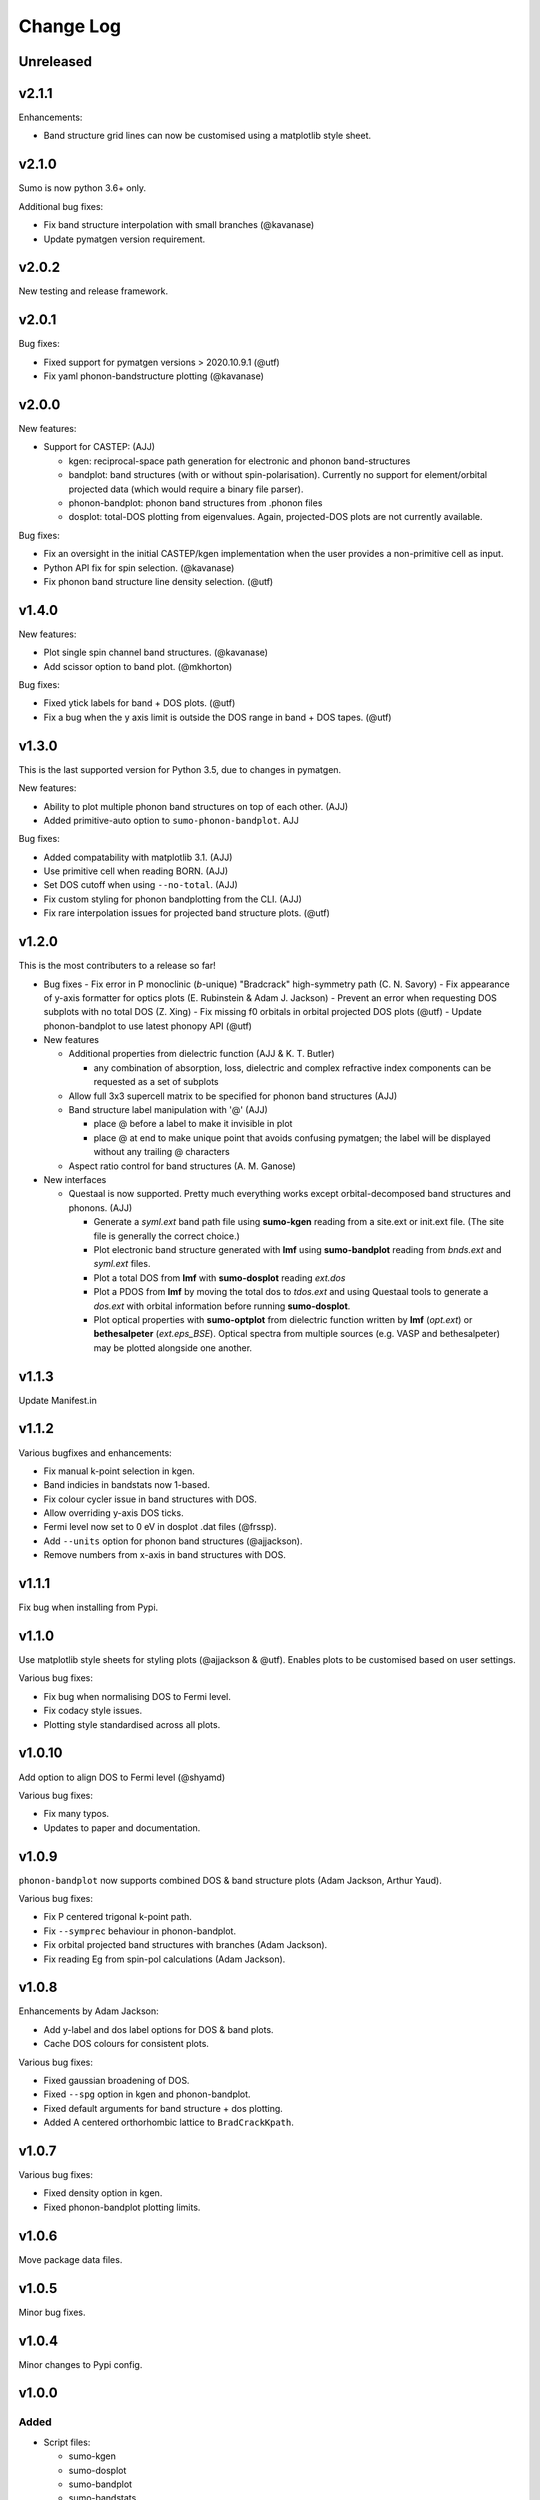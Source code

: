 Change Log
==========

Unreleased
----------

v2.1.1
------

Enhancements:

- Band structure grid lines can now be customised using a matplotlib
  style sheet.

v2.1.0
------

Sumo is now python 3.6+ only.

Additional bug fixes:

- Fix band structure interpolation with small branches (@kavanase)
- Update pymatgen version requirement.


v2.0.2
------

New testing and release framework.

v2.0.1
------

Bug fixes:

- Fixed support for pymatgen versions > 2020.10.9.1 (@utf)
- Fix yaml phonon-bandstructure plotting (@kavanase)


v2.0.0
------

New features:

- Support for CASTEP: (AJJ)

  - kgen: reciprocal-space path generation for electronic and phonon band-structures
  - bandplot: band structures (with or without spin-polarisation). Currently no
    support for element/orbital projected data (which would require a binary file parser).
  - phonon-bandplot: phonon band structures from .phonon files
  - dosplot: total-DOS plotting from eigenvalues. Again,
    projected-DOS plots are not currently available.

Bug fixes:

- Fix an oversight in the initial CASTEP/kgen implementation when the user provides a non-primitive cell as input.
- Python API fix for spin selection. (@kavanase)
- Fix phonon band structure line density selection. (@utf)

v1.4.0
------

New features:

- Plot single spin channel band structures. (@kavanase)
- Add scissor option to band plot. (@mkhorton)

Bug fixes:

- Fixed ytick labels for band + DOS plots. (@utf)
- Fix a bug when the y axis limit is outside the DOS range in band + DOS tapes. (@utf)

v1.3.0
------

This is the last supported version for Python 3.5, due to changes in pymatgen.

New features:

- Ability to plot multiple phonon band structures on top of each other. (AJJ)
- Added primitive-auto option to ``sumo-phonon-bandplot``. AJJ

Bug fixes:

- Added compatability with matplotlib 3.1. (AJJ)
- Use primitive cell when reading BORN. (AJJ)
- Set DOS cutoff when using ``--no-total``. (AJJ)
- Fix custom styling for phonon bandplotting from the CLI. (AJJ)
- Fix rare interpolation issues for projected band structure plots. (@utf)

v1.2.0
------

This is the most contributers to a release so far!

- Bug fixes
  - Fix error in P monoclinic (*b*-unique) "Bradcrack" high-symmetry path (C. N. Savory)
  - Fix appearance of y-axis formatter for optics plots (E. Rubinstein & Adam J. Jackson)
  - Prevent an error when requesting DOS subplots with no total DOS (Z. Xing)
  - Fix missing f0 orbitals in orbital projected DOS plots (@utf)
  - Update phonon-bandplot to use latest phonopy API (@utf)

- New features

  - Additional properties from dielectric function (AJJ & K. T. Butler)

    - any combination of absorption, loss, dielectric and complex refractive index components can be requested as a set of subplots

  - Allow full 3x3 supercell matrix to be specified for phonon band structures (AJJ)

  - Band structure label manipulation with '@' (AJJ)

    - place @ before a label to make it invisible in plot
    - place @ at end to make unique point that avoids confusing pymatgen; the label will be displayed without any trailing @ characters

  - Aspect ratio control for band structures (A. M. Ganose)

- New interfaces

  - Questaal is now supported. Pretty much everything works except
    orbital-decomposed band structures and phonons. (AJJ)

    - Generate a *syml.ext* band path file using **sumo-kgen** reading from a
      site.ext or init.ext file. (The site file is generally the correct
      choice.)

    - Plot electronic band structure generated with **lmf** using
      **sumo-bandplot** reading from *bnds.ext* and *syml.ext* files.

    - Plot a total DOS from **lmf** with **sumo-dosplot** reading *ext.dos*

    - Plot a PDOS from **lmf** by moving the total dos to *tdos.ext*
      and using Questaal tools to generate a *dos.ext* with orbital
      information before running **sumo-dosplot**.

    - Plot optical properties with **sumo-optplot** from dielectric
      function written by **lmf** (*opt.ext*) or **bethesalpeter**
      (*ext.eps_BSE*). Optical spectra from multiple sources
      (e.g. VASP and bethesalpeter) may be plotted alongside one
      another.

v1.1.3
------

Update Manifest.in

v1.1.2
------

Various bugfixes and enhancements:

- Fix manual k-point selection in kgen.
- Band indicies in bandstats now 1-based.
- Fix colour cycler issue in band structures with DOS.
- Allow overriding y-axis DOS ticks.
- Fermi level now set to 0 eV in dosplot .dat files (@frssp).
- Add ``--units`` option for phonon band structures (@ajjackson).
- Remove numbers from x-axis in band structures with DOS.

v1.1.1
------

Fix bug when installing from Pypi.


v1.1.0
------

Use matplotlib style sheets for styling plots (@ajjackson & @utf).
Enables plots to be customised based on user settings.

Various bug fixes:

- Fix bug when normalising DOS to Fermi level.
- Fix codacy style issues.
- Plotting style standardised across all plots.

v1.0.10
-------

Add option to align DOS to Fermi level (@shyamd)

Various bug fixes:

- Fix many typos.
- Updates to paper and documentation.

v1.0.9
------

``phonon-bandplot`` now supports combined DOS & band structure plots (Adam Jackson, Arthur Yaud).

Various bug fixes:

- Fix P centered trigonal k-point path.
- Fix ``--symprec`` behaviour in phonon-bandplot.
- Fix orbital projected band structures with branches (Adam Jackson).
- Fix reading Eg from spin-pol calculations (Adam Jackson).

v1.0.8
------

Enhancements by Adam Jackson:

- Add y-label and dos label options for DOS & band plots.
- Cache DOS colours for consistent plots.

Various bug fixes:

- Fixed gaussian broadening of DOS.
- Fixed ``--spg`` option in kgen and phonon-bandplot.
- Fixed default arguments for band structure + dos plotting.
- Added A centered orthorhombic lattice to ``BradCrackKpath``.

v1.0.7
------

Various bug fixes:

- Fixed density option in kgen.
- Fixed phonon-bandplot plotting limits.

v1.0.6
------

Move package data files.

v1.0.5
------

Minor bug fixes.

v1.0.4
------

Minor changes to Pypi config.

v1.0.0
------

Added
~~~~~

- Script files:

  - sumo-kgen
  - sumo-dosplot
  - sumo-bandplot
  - sumo-bandstats
  - sumo-optplot
  - sumo-phonon-bandplot

